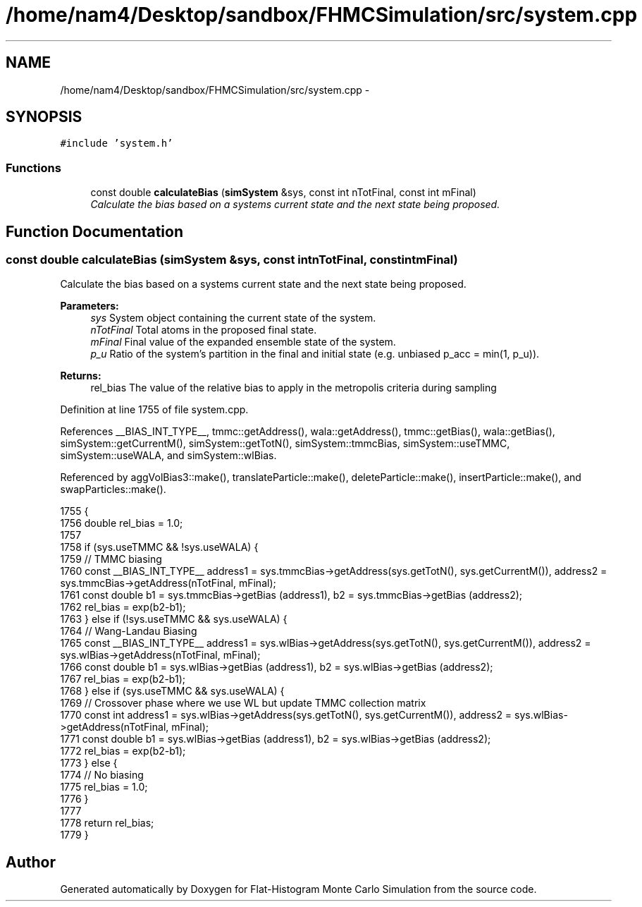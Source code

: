 .TH "/home/nam4/Desktop/sandbox/FHMCSimulation/src/system.cpp" 3 "Fri Dec 30 2016" "Version v0.1.0" "Flat-Histogram Monte Carlo Simulation" \" -*- nroff -*-
.ad l
.nh
.SH NAME
/home/nam4/Desktop/sandbox/FHMCSimulation/src/system.cpp \- 
.SH SYNOPSIS
.br
.PP
\fC#include 'system\&.h'\fP
.br

.SS "Functions"

.in +1c
.ti -1c
.RI "const double \fBcalculateBias\fP (\fBsimSystem\fP &sys, const int nTotFinal, const int mFinal)"
.br
.RI "\fICalculate the bias based on a systems current state and the next state being proposed\&. \fP"
.in -1c
.SH "Function Documentation"
.PP 
.SS "const double calculateBias (\fBsimSystem\fP &sys, const intnTotFinal, const intmFinal)"

.PP
Calculate the bias based on a systems current state and the next state being proposed\&. 
.PP
\fBParameters:\fP
.RS 4
\fIsys\fP System object containing the current state of the system\&. 
.br
\fInTotFinal\fP Total atoms in the proposed final state\&. 
.br
\fImFinal\fP Final value of the expanded ensemble state of the system\&. 
.br
\fIp_u\fP Ratio of the system's partition in the final and initial state (e\&.g\&. unbiased p_acc = min(1, p_u))\&.
.RE
.PP
\fBReturns:\fP
.RS 4
rel_bias The value of the relative bias to apply in the metropolis criteria during sampling 
.RE
.PP

.PP
Definition at line 1755 of file system\&.cpp\&.
.PP
References __BIAS_INT_TYPE__, tmmc::getAddress(), wala::getAddress(), tmmc::getBias(), wala::getBias(), simSystem::getCurrentM(), simSystem::getTotN(), simSystem::tmmcBias, simSystem::useTMMC, simSystem::useWALA, and simSystem::wlBias\&.
.PP
Referenced by aggVolBias3::make(), translateParticle::make(), deleteParticle::make(), insertParticle::make(), and swapParticles::make()\&.
.PP
.nf
1755                                                                                    {
1756     double rel_bias = 1\&.0;
1757 
1758     if (sys\&.useTMMC && !sys\&.useWALA) {
1759         // TMMC biasing
1760         const __BIAS_INT_TYPE__ address1 = sys\&.tmmcBias->getAddress(sys\&.getTotN(), sys\&.getCurrentM()), address2 = sys\&.tmmcBias->getAddress(nTotFinal, mFinal);
1761         const double b1 = sys\&.tmmcBias->getBias (address1), b2 = sys\&.tmmcBias->getBias (address2);
1762         rel_bias = exp(b2-b1);
1763     } else if (!sys\&.useTMMC && sys\&.useWALA) {
1764         // Wang-Landau Biasing
1765         const __BIAS_INT_TYPE__ address1 = sys\&.wlBias->getAddress(sys\&.getTotN(), sys\&.getCurrentM()), address2 = sys\&.wlBias->getAddress(nTotFinal, mFinal);
1766         const double b1 = sys\&.wlBias->getBias (address1), b2 = sys\&.wlBias->getBias (address2);
1767         rel_bias = exp(b2-b1);
1768     } else if (sys\&.useTMMC && sys\&.useWALA) {
1769         // Crossover phase where we use WL but update TMMC collection matrix
1770         const int address1 = sys\&.wlBias->getAddress(sys\&.getTotN(), sys\&.getCurrentM()), address2 = sys\&.wlBias->getAddress(nTotFinal, mFinal);
1771         const double b1 = sys\&.wlBias->getBias (address1), b2 = sys\&.wlBias->getBias (address2);
1772         rel_bias = exp(b2-b1);
1773     } else {
1774         // No biasing
1775         rel_bias = 1\&.0;
1776     }
1777 
1778     return rel_bias;
1779 }
.fi
.SH "Author"
.PP 
Generated automatically by Doxygen for Flat-Histogram Monte Carlo Simulation from the source code\&.

